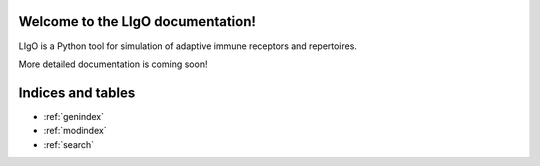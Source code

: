 Welcome to the LIgO documentation!
======================================

LIgO is a Python tool for simulation of adaptive immune receptors and repertoires.

More detailed documentation is coming soon!


Indices and tables
==================

* :ref:`genindex`
* :ref:`modindex`
* :ref:`search`
